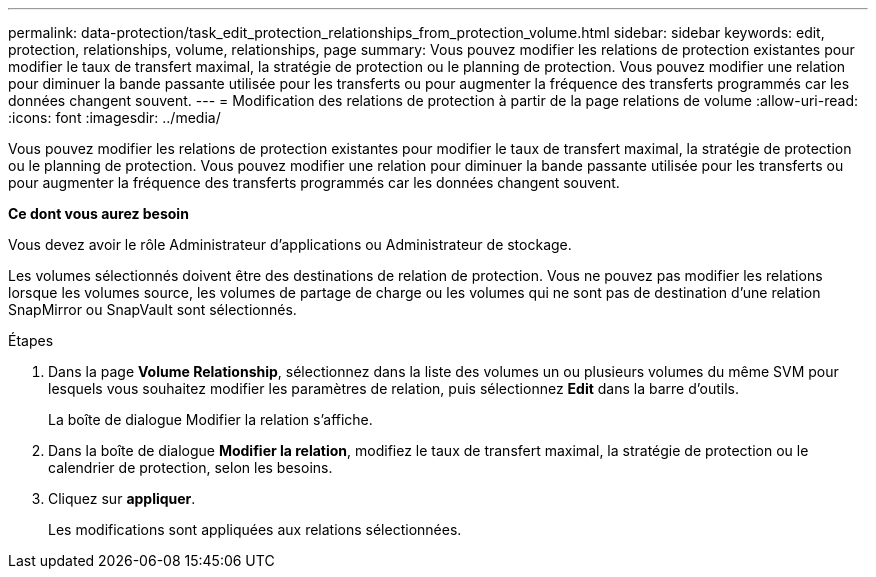 ---
permalink: data-protection/task_edit_protection_relationships_from_protection_volume.html 
sidebar: sidebar 
keywords: edit, protection, relationships, volume, relationships, page 
summary: Vous pouvez modifier les relations de protection existantes pour modifier le taux de transfert maximal, la stratégie de protection ou le planning de protection. Vous pouvez modifier une relation pour diminuer la bande passante utilisée pour les transferts ou pour augmenter la fréquence des transferts programmés car les données changent souvent. 
---
= Modification des relations de protection à partir de la page relations de volume
:allow-uri-read: 
:icons: font
:imagesdir: ../media/


[role="lead"]
Vous pouvez modifier les relations de protection existantes pour modifier le taux de transfert maximal, la stratégie de protection ou le planning de protection. Vous pouvez modifier une relation pour diminuer la bande passante utilisée pour les transferts ou pour augmenter la fréquence des transferts programmés car les données changent souvent.

*Ce dont vous aurez besoin*

Vous devez avoir le rôle Administrateur d'applications ou Administrateur de stockage.

Les volumes sélectionnés doivent être des destinations de relation de protection. Vous ne pouvez pas modifier les relations lorsque les volumes source, les volumes de partage de charge ou les volumes qui ne sont pas de destination d'une relation SnapMirror ou SnapVault sont sélectionnés.

.Étapes
. Dans la page *Volume Relationship*, sélectionnez dans la liste des volumes un ou plusieurs volumes du même SVM pour lesquels vous souhaitez modifier les paramètres de relation, puis sélectionnez *Edit* dans la barre d'outils.
+
La boîte de dialogue Modifier la relation s'affiche.

. Dans la boîte de dialogue *Modifier la relation*, modifiez le taux de transfert maximal, la stratégie de protection ou le calendrier de protection, selon les besoins.
. Cliquez sur *appliquer*.
+
Les modifications sont appliquées aux relations sélectionnées.


